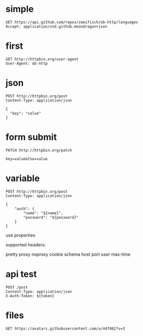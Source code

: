 * simple
#+BEGIN_SRC http :pretty
GET https://api.github.com/repos/zweifisch/ob-http/languages
Accept: application/vnd.github.moondragon+json
#+END_SRC

* first
#+BEGIN_SRC http :pretty
GET http://httpbin.org/user-agent
User-Agent: ob-http
#+END_SRC

* json

#+BEGIN_SRC http :pretty
POST http://httpbin.org/post
Content-Type: application/json

{
  "key": "value"
}
#+END_SRC
* form submit

#+BEGIN_SRC http :pretty
PATCH http://httpbin.org/patch

key=value&foo=value
#+END_SRC


* variable

#+HEADER: :var name="ob-http"
#+HEADER: :var password="secret"
#+BEGIN_SRC http :select .json
POST http://httpbin.org/post
Content-Type: application/json

{
    "auth": {
        "name": "${name}",
        "password": "${password}"
    }
}
#+END_SRC
use properties

supported headers:

pretty
proxy
noproxy
cookie
schema
host
port
user
max-time
* api test
:PROPERTIES:
:header-args: :var token="secret" :host httpbin.org :pretty
:END:

#+BEGIN_SRC http
POST /post
Content-Type: application/json
X-Auth-Token: ${token}
#+END_SRC

* files

#+BEGIN_SRC http :file zweifisch.jpeg
GET https://avatars.githubusercontent.com/u/447862?v=3
#+END_SRC
